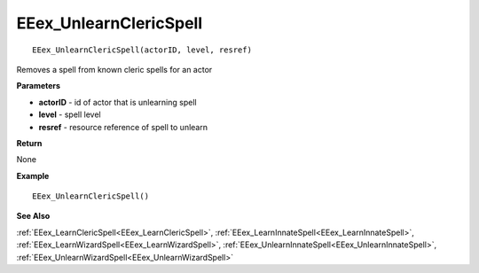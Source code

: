 .. _EEex_UnlearnClericSpell:

===================================
EEex_UnlearnClericSpell 
===================================

::

   EEex_UnlearnClericSpell(actorID, level, resref)

Removes a spell from known cleric spells for an actor

**Parameters**

* **actorID** - id of actor that is unlearning spell
* **level** - spell level
* **resref** - resource reference of spell to unlearn

**Return**

None

**Example**

::

   EEex_UnlearnClericSpell()

**See Also**

:ref:`EEex_LearnClericSpell<EEex_LearnClericSpell>`, :ref:`EEex_LearnInnateSpell<EEex_LearnInnateSpell>`, :ref:`EEex_LearnWizardSpell<EEex_LearnWizardSpell>`, :ref:`EEex_UnlearnInnateSpell<EEex_UnlearnInnateSpell>`, :ref:`EEex_UnlearnWizardSpell<EEex_UnlearnWizardSpell>`

